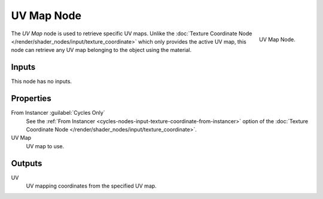 .. _bpy.types.ShaderNodeUVMap:

***********
UV Map Node
***********

.. figure:: /images/render_cycles_nodes_types_input_uv-map_node.png
   :align: right

   UV Map Node.

The *UV Map* node is used to retrieve specific UV maps.
Unlike the :doc:`Texture Coordinate Node </render/shader_nodes/input/texture_coordinate>`
which only provides the active UV map,
this node can retrieve any UV map belonging to the object using the material.


Inputs
======

This node has no inputs.


Properties
==========

From Instancer :guilabel:`Cycles Only`
   See the :ref:`From Instancer <cycles-nodes-input-texture-coordinate-from-instancer>`
   option of the :doc:`Texture Coordinate Node </render/shader_nodes/input/texture_coordinate>`.

UV Map
   UV map to use.


Outputs
=======

UV
   UV mapping coordinates from the specified UV map.

